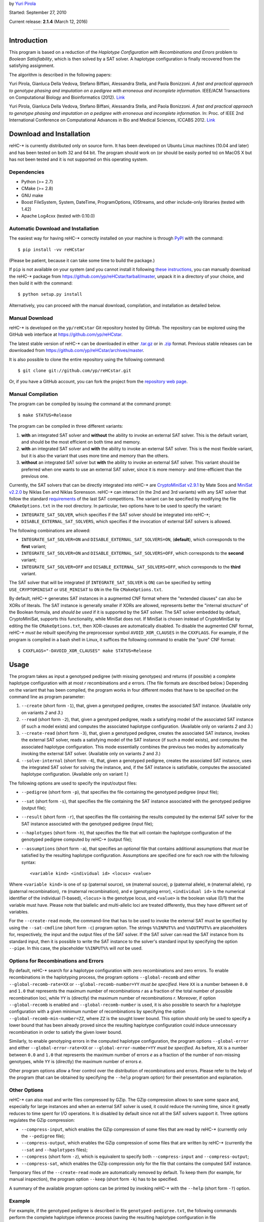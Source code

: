 by `Yuri Pirola <http://algolab.eu/pirola>`_

Started: September 27, 2010

Current release: **2.1.4** (March 12, 2016)

--------------

Introduction
------------

This program is based on a reduction of the *Haplotype Configuration
with Recombinations and Errors* problem to *Boolean Satisfiability*,
which is then solved by a SAT solver. A haplotype configuration is
finally recovered from the satisfying assignment.

The algorithm is described in the following papers:

Yuri Pirola, Gianluca Della Vedova, Stefano Biffani, Alessandra Stella,
and Paola Bonizzoni. *A fast and practical approach to genotype phasing
and imputation on a pedigree with erroneous and incomplete information*.
IEEE/ACM Transactions on Computational Biology and Bioinformatics
(2012). `Link <http://dx.doi.org/10.1109/TCBB.2012.100>`__

Yuri Pirola, Gianluca Della Vedova, Stefano Biffani, Alessandra Stella,
and Paola Bonizzoni. *A fast and practical approach to genotype phasing
and imputation on a pedigree with erroneous and incomplete information*.
In: Proc. of IEEE 2nd International Conference on Computational Advances
in Bio and Medical Sciences, ICCABS 2012.
`Link <http://dx.doi.org/10.1109/ICCABS.2012.6182643>`__

Download and Installation
-------------------------

reHC-\* is currently distributed only on source form. It has been
developed on Ubuntu Linux machines (10.04 and later) and has been tested
on both 32 and 64 bit. The program should work on (or should be easily
ported to) on MacOS X but has not been tested and it is not supported on
this operating system.

Dependencies
~~~~~~~~~~~~

-  Python (>= 2.7)
-  CMake (>= 2.8)
-  GNU make
-  Boost FileSystem, System, DateTime, ProgramOptions, IOStreams, and
   other include-only libraries (tested with 1.42)
-  Apache Log4cxx (tested with 0.10.0)

Automatic Download and Installation
~~~~~~~~~~~~~~~~~~~~~~~~~~~~~~~~~~~

The easiest way for having reHC-\* correctly installed on your machine
is through `PyPI <https://pypi.python.org/pypi>`_ with the command:

::

    $ pip install -vv reHCstar

(Please be patient, because it can take some time to build the package.)

If ``pip`` is not available on your system (and you cannot install it
following `these
instructions <https://pip.pypa.io/en/latest/installing.html>`_, you can
manually download the reHC-\* package from
https://github.com/yp/reHCstar/tarball/master, unpack it in a directory
of your choice, and then build it with the command:

::

    $ python setup.py install

Alternatively, you can proceed with the manual download, compilation,
and installation as detailed below.

Manual Download
~~~~~~~~~~~~~~~

reHC-\* is developed on the ``yp/reHCstar`` Git repository hosted by
GitHub. The repository can be explored using the GitHub web interface at
https://github.com/yp/reHCstar.

The latest stable version of reHC-\* can be downloaded in either
`.tar.gz <https://github.com/yp/reHCstar/tarball/master>`_ or in
`.zip <https://github.com/yp/reHCstar/zipball/master>`_ format. Previous
stable releases can be downloaded from
https://github.com/yp/reHCstar/archives/master.

It is also possible to clone the entire repository using the following
command:

::

    $ git clone git://github.com/yp/reHCstar.git

Or, if you have a GitHub account, you can fork the project from the
`repository web page <https://github.com/yp/reHCstar>`_.

Manual Compilation
~~~~~~~~~~~~~~~~~~

The program can be compiled by issuing the command at the command
prompt:

::

    $ make STATUS=Release

The program can be compiled in three different variants:

1. **with** an integrated SAT solver and **without** the ability to
   invoke an external SAT solver. This is the default variant, and
   should be the most efficient on both time and memory.
2. **with** an integrated SAT solver and **with** the ability to invoke
   an external SAT solver. This is the most flexible variant, but it is
   also the variant that uses more time and memory than the others.
3. **without** an integrated SAT solver but **with** the ability to
   invoke an external SAT solver. This variant should be preferred when
   one wants to use an external SAT solver, since it is more memory- and
   time-efficient than the previous one.

Currently, the SAT solvers that can be directly integrated into reHC-\*
are `CryptoMiniSat v2.9.1 <http://gitorious.org/cryptominisat>`_ by Mate
Soos and `MiniSat v2.2.0 <http://www.minisat.se/MiniSat.html>`_ by
Niklas Een and Niklas Sorensson. reHC-\* can interact (in the 2nd and
3rd variants) with any SAT solver that follow the standard
`requirements <http://www.satcompetition.org/2004/format-solvers2004.html>`_
of the last SAT competitions. The variant can be specified by modifying
the file ``CMakeOptions.txt`` in the root directory. In particular, two
options have to be used to specify the variant:

-  ``INTEGRATE_SAT_SOLVER``, which specifies if the SAT solver should be
   integrated into reHC-\*;
-  ``DISABLE_EXTERNAL_SAT_SOLVERS``, which specifies if the invocation
   of external SAT solvers is allowed.

The following combinations are allowed:

-  ``INTEGRATE_SAT_SOLVER=ON`` and ``DISABLE_EXTERNAL_SAT_SOLVERS=ON``,
   (**default**), which corresponds to the **first** variant;
-  ``INTEGRATE_SAT_SOLVER=ON`` and ``DISABLE_EXTERNAL_SAT_SOLVERS=OFF``,
   which corresponds to the **second** variant;
-  ``INTEGRATE_SAT_SOLVER=OFF`` and
   ``DISABLE_EXTERNAL_SAT_SOLVERS=OFF``, which corresponds to the
   **third** variant.

The SAT solver that will be integrated (if ``INTEGRATE_SAT_SOLVER`` is
``ON``) can be specified by setting ``USE_CRYPTOMINISAT`` or
``USE_MINISAT`` to ``ON`` in the file ``CMakeOptions.txt``.

By default, reHC-\* generates SAT instances in a augmented CNF format
where the "extended clauses" can also be XORs of literals. The SAT
instance is generally smaller if XORs are allowed, represents better the
"internal structure" of the Boolean formula, and *should be used* if it
is supported by the SAT solver. The SAT solver embedded by default,
CryptoMiniSat, supports this functionality, while MiniSat does not. If
MiniSat is chosen instead of CryptoMiniSat by editing the file
``CMakeOptions.txt``, then XOR-clauses are automatically disabled. To
disable the augmented CNF format, reHC-\* *must be rebuilt* specifying
the preprocessor symbol ``AVOID_XOR_CLAUSES`` in the ``CXXFLAGS``. For
example, if the program is compiled in a bash shell in Linux, it
suffices the following command to enable the "pure" CNF format:

::

    $ CXXFLAGS="-DAVOID_XOR_CLAUSES" make STATUS=Release

Usage
-----

The program takes as input a genotyped pedigree (with missing genotypes)
and returns (if possible) a complete haplotype configuration with at
most *r* recombinations and *e* errors. (The file formats are described
below.) Depending on the variant that has been compiled, the program
works in four different modes that have to be specified on the command
line as program parameter:

1. ``--create`` (short form ``-1``), that, given a genotyped pedigree,
   creates the associated SAT instance. (Available only on variants *2*
   and *3*.)
2. ``--read`` (short form ``-2``), that, given a genotyped pedigree,
   reads a satisfying model of the associated SAT instance (if such a
   model exists) and computes the associated haplotype configuration.
   (Available only on variants *2* and *3*.)
3. ``--create-read`` (short form ``-3``), that, given a genotyped
   pedigree, creates the associated SAT instance, invokes the external
   SAT solver, reads a satisfying model of the SAT instance (if such a
   model exists), and computes the associated haplotype configuration.
   This mode essentially combines the previous two modes by
   automatically invoking the external SAT solver. (Available only on
   variants *2* and *3*.)
4. ``--solve-internal`` (short form ``-4``), that, given a genotyped
   pedigree, creates the associated SAT instance, uses the integrated
   SAT solver for solving the instance, and, if the SAT instance is
   satisfiable, computes the associated haplotype configuration.
   (Available only on variant *1*.)

The following options are used to specify the input/output files:

-  ``--pedigree`` (short form ``-p``), that specifies the file
   containing the genotyped pedigree (input file);
-  ``--sat`` (short form ``-s``), that specifies the file containing the
   SAT instance associated with the genotyped pedigree (output file);
-  ``--result`` (short form ``-r``), that specifies the file containing
   the results computed by the external SAT solver for the SAT instance
   associated with the genotyped pedigree (input file);
-  ``--haplotypes`` (short form ``-h``), that specifies the file that
   will contain the haplotype configuration of the genotyped pedigree
   computed by reHC-\* (output file);
-  ``--assumptions`` (short form ``-a``), that specifies an *optional*
   file that contains additional assumptions that *must* be satisfied by
   the resulting haplotype configuration. Assumptions are specified one
   for each row with the following syntax:

   ::

       <variable kind> <individual id> <locus> <value>

Where ``<variable kind>`` is one of ``sp`` (paternal source), ``sm``
(maternal source), ``p`` (paternal allele), ``m`` (maternal allele),
``rp`` (paternal recombination), ``rm`` (maternal recombination), and
``e`` (genotyping error), ``<individual id>`` is the numerical
identifier of the individual (1-based), ``<locus>`` is the genotype
locus, and ``<value>`` is the boolean value (0/1) that the variable must
have. Please note that biallelic and multi-allelic loci are treated
differently, thus they have different set of variables.

For the ``--create-read`` mode, the command-line that has to be used to
invoke the external SAT must be specified by using the ``--sat-cmdline``
(short form ``-c``) program option. The strings ``%%INPUT%%`` and
``%%OUTPUT%%`` are placeholders for, respectively, the input and the
output files of the SAT solver. If the SAT solver can read the SAT
instance from its standard input, then it is possible to write the SAT
instance to the solver's standard input by specifying the option
``--pipe``. In this case, the placeholder ``%%INPUT%%`` will *not* be
used.

Options for Recombinations and Errors
~~~~~~~~~~~~~~~~~~~~~~~~~~~~~~~~~~~~~

By default, reHC-\* search for a haplotype configuration with zero
recombinations and zero errors. To enable recombinations in the
haplotyping process, the program options ``--global-recomb`` and either
``--global-recomb-rate=XX`` or ``--global-recomb-number=YY`` *must be
specified*. Here ``XX`` is a number between ``0.0`` and ``1.0`` that
represents the maximum number of recombinations *r* as a fraction of the
total number of possible recombination loci, while ``YY`` is (directly)
the maximum number of recombinations *r*. Moreover, if option
``--global-recomb`` is enabled and ``--global-recomb-number`` is used,
it is also possible to search for a haplotype configuration with a given
minimum number of recombinations by specifying the option
``--global-recomb-min-number=ZZ``, where ``ZZ`` is the sought lower
bound. This option should only be used to specify a lower bound that has
been already proved since the resulting haplotype configuration could
induce unnecessary recombination in order to satisfy the given lower
bound.

Similarly, to enable genotyping errors in the computed haplotype
configuration, the program options ``--global-error`` and either
``--global-error-rate=XX`` or ``--global-error-number=YY`` *must be
specified*. As before, ``XX`` is a number between ``0.0`` and ``1.0``
that represents the maximum number of errors *e* as a fraction of the
number of non-missing genotypes, while ``YY`` is (directly) the maximum
number of errors *e*.

Other program options allow a finer control over the distribution of
recombinations and errors. Please refer to the help of the program (that
can be obtained by specifying the ``--help`` program option) for their
presentation and explanation.

Other Options
~~~~~~~~~~~~~

reHC-\* can also read and write files compressed by GZip. The GZip
compression allows to save some space and, especially for large
instances and when an external SAT solver is used, it could reduce the
running time, since it greatly reduces to time spent for I/O operations.
It is disabled by default since not all the SAT solvers support it.
Three options regulates the GZip compression:

-  ``--compress-input``, which enables the GZip compression of some
   files that are read by reHC-\* (currently only the ``--pedigree``
   file);
-  ``--compress-output``, which enables the GZip compression of some
   files that are written by reHC-\* (currently the ``--sat`` and
   ``--haplotypes`` files);
-  ``--compress`` (short form ``-z``), which is equivalent to specify
   both ``--compress-input`` and ``--compress-output``;
-  ``--compress-sat``, which enables the GZip compression only for the
   file that contains the computed SAT instance.

Temporary files of the ``--create-read`` mode are automatically removed
by default. To keep them (for example, for manual inspection), the
program option ``--keep`` (short form ``-k``) has to be specified.

A summary of the available program options can be printed by invoking
reHC-\* with the ``--help`` (short form ``-?``) option.

Example
~~~~~~~

For example, if the genotyped pedigree is described in file
``genotyped-pedigree.txt``, the following commands perform the complete
haplotype inference process (saving the resulting haplotype
configuration in file ``haplotype-configuration.txt``).

Using the integrated SAT solver (variant *1* or *2*):

::

    $ ./bin/reHCstar -4  \
          -p genotyped-pedigree.txt  \
          -h haplotype-configuration.txt

Using an external SAT solver (variant *2* or *3*) with *manual*
invocation of the SAT solver:

::

    $ ./bin/reHCstar -1  \
          -p genotyped-pedigree.txt  \
          -s instance.cnf
    # ...execution of the external SAT solver, assuming that
    #    it writes the results in file sat-result.txt
    $ ./bin/reHCstar -2  \
          -p genotyped-pedigree.txt  \
          -r sat-result.txt  \
          -h haplotype-configuration.txt

Using an external SAT solver (variant *2* or *3*) with *automatic*
invocation of the SAT solver:

::

    $ ./bin/reHCstar -3  \
          -p genotyped-pedigree.txt  \
          -h haplotype-configuration.txt  \
          -c "./external-sat-solver %%INPUT%% %%OUTPUT%%"

Or, if the SAT solver reads the SAT instance from its standard input:

::

    $ ./bin/reHCstar -3  \
          -p genotyped-pedigree.txt  \
          -h haplotype-configuration.txt  \
          --pipe  \
          -c "./external-sat-solver %%OUTPUT%%"

Optimization Version
--------------------

reHC-\* also includes a program that uses the basic ``reHCstar``
executable in order to achieve two different aims:

-  finding (by a bisect-like search) the haplotype configuration that
   induces the minimum number of recombinations;
-  splitting long input genotypes into smaller overlapping blocks on
   which a partial haplotype configuration is computed independently and
   then used to reconstruct the complete haplotype configuration.

Please notice that the optimality of the solution (in term of number of
recombinations) is guaranteed if the genotypes are *not* split into
smaller blocks.

These functionalities are provided by the program ``reHCstar-mgr``
written in `Python <http://www.python.org>`_ version 3 and later.

``reHCstar-mgr`` requires two parameters, ``-p`` and ``-r``, that
specify, respectively, the file containing the input genotyped pedigree
and the file on which the computed haplotype configuration will be
saved.

By default, ``reHCstar-mgr`` invokes the ``reHCstar`` executable in the
current directory using the internal SAT solver mode (option
``--solve-internal`` described above). To change the default, the
complete command line must be provided as argument of the program option
``--cmd`` and must contain the following three placeholders
``{pedigree}``, ``{haplotypes}``, and ``{assumptions}`` that will be
replaced, respectively, with the input pedigree file, the output
haplotype configuration file, and the input additional assumption file.

For example, the default value of the ``--cmd`` option (i.e. the default
command line) is:

::

    ./reHCstar -4 -p "{pedigree}" -h "{haplotypes}" -a "{assumptions}"

The command line used to invoke the ``reHCstar`` executable is composed
by concatenating the argument of the previous option with the arguments
of two other options: ``--cmd-rec`` and ``--cmd-time``. The first one,
``--cmd-rec``, specifies the options (of ``reHCstar``) that regulates
the maximum (and, possibly, minimum) number of recombinations. In
particular, the argument must include the placeholder ``{number}`` which
will be replaced before invocation with the actual maximum number of
recombinations. Moreover, the argument may include the placeholder
``{min_number}`` which will be replaced before invocation with the
largest lower bound on the number of recombinations computed so far.

For example, the default value of the ``--cmd-rec`` option is:

::

    --global-recomb --global-recomb-number "{number}" --global-recomb-min-number "{min_number}"

The last option that regulates the final command line of ``reHCstar`` is
``--cmd-time`` and, if specified, must include the placeholder
``{time}`` which will be replaced before invocation with the maximum CPU
time of the ``reHCstar`` execution (in seconds). An empty argument
disables the running time limit control (albeit it could be enforced
anyway via OS services).

For example, the default value of the ``--cmd-time`` option is:

::

    --time-limit {time}

The following sections present the other main features of
``reHCstar-mgr`` while the full list of its options is available in the
integrated help (option ``-h``).

Automatic Genotype Partition
~~~~~~~~~~~~~~~~~~~~~~~~~~~~

The subdivision of the input genotypes in (smaller) overlapping blocks
is regulated by the following two options: ``--block-length`` (short
form ``-l``, default ``50``) and ``--lookahead-length`` (short form
``-a``, default ``0``). The first option specifies the non-overlapping
(maximum) length of each block which the genotypes are divided into,
while the second option specifies the number of loci (in addition to a
single fixed locus) which two consecutive blocks overlap on. In other
words, a single block can be considered as composed by three parts: the
first part spans ``block-length`` loci, the second is composed by a
single locus, and the third (optional) part spans ``lookahead-length``
loci. (Hence, the total length of a block is ``block-length`` + ``1`` +
``lookahead-length``.) The second part of a block always overlaps with
the first locus of the first part of the next genotype block. Moreover
the haplotype configuration computed on this locus during the solution
of the "current" block is used as assumptions during the solution of the
next block (thus coincide). The third part of a block, the "look-ahead"
part, if it is present overlaps with the next block starting from its
second locus. This part is used to compute a haplotype configuration of
the "current" block, but the solution is then discarded when the next
block is considered (thus it may not coincide). Its purpose is to
provide a hint of the structure of the next block and it should be
particularly useful when the proportion of missing genotypes is
relevant, since when the overlapping locus has many missing genotypes,
the solution of the current block could impute the genotypes in a way
that is locally optimal, but globally sub-optimal.

Please notice that ``reHCstar-mgr`` finds a solution that requires the
minimum number of recombinations only if the genotypes are *not* divided
into blocks.

Initial Bounds on the Number of Recombinations
~~~~~~~~~~~~~~~~~~~~~~~~~~~~~~~~~~~~~~~~~~~~~~

Initial lower and upper bounds on the number of recombinations may be
specified with the options ``--initial-recomb-lb=XX`` and
``--initial-recomb-ub=YY``, respectively. The options' arguments, ``XX``
and ``YY``, are non-negative numbers such that a haplotype configuration
with ``XX`` recombinations does not exist and a haplotype configuration
with ``YY`` recombinations certainly exists. The default value of both
of them is ``-1`` which means that no bound is known/provided. Moreover
it is possible to specify a file containing an initial haplotype
configuration that ``reHCstar-mgr`` tries to improve (in terms of number
of recombinations). In this case, the initial haplotype configuration is
read and the number of recombinations that it induces is used as initial
upper bound. If not better solution is found (for example, due to time
limits), then ``reHCstar-mgr`` outputs the initial haplotype
configuration. The file containing the initial haplotype configuration
is specified as argument of the ``--initial-haplotype-configuration``
program option. Please notice that options
``--initial-haplotype-configuration`` and ``--initial-recomb-ub`` cannot
be used together. These options could help to speed-up the process of
searching the solution with the minimum number of recombinations since
they provide the initial interval which the bisect-like search is
performed on.

If an initial upper bound is known but an initial lower bound is not, it
is possible to enable a *bootstrap* phase that attempts to quickly
identify an initial lower bound and then the execution continues by
bisecting the interval so determined. The bootstrap phase can be
activated by specifying the ``--bootstrap`` switch, while the maximum
CPU time spent in the bootstrap phase can be specified with the
``--bootstrap-time-limit=XX`` parameter, where ``XX`` is the time limit
expressed in seconds.

Running Time Management
~~~~~~~~~~~~~~~~~~~~~~~

``reHCstar-mgr`` provides basic tools for limiting its total running
time (CPU time). In particular, option ``--time-limit=SS`` specifies the
maximum running time of the program (``SS`` seconds). For the proper
functioning of this feature, the option ``--cmd-time`` must be valid. If
the program execution exceeds the given time limit, then
``reHCstar-mgr`` tries to save the solution computed so far in a file
whose name is the name specified by the option ``--results``
concatenated with the (fixed) extension ``.part``. The saved solution
could be *partial* (if the original instance has been partitioned in
blocks) and/or *suboptimal* (if the minimum number of recombinations has
not been computed within the time limit). The status of the solution is
saved as a comment line in the same file of the solution. We suggest to
enable the verbose mode (with ``-v`` or ``-vv``) for getting additional
information.

File Formats
------------

Input: Genotyped Pedigrees
~~~~~~~~~~~~~~~~~~~~~~~~~~

Genotyped pedigrees are described by a single file with the standard PED
format used in
`plink <http://pngu.mgh.harvard.edu/~purcell/plink/data.shtml#ped>`_.
In particular, each line of the pedigree file fully describes a single
individual and it is composed by at least *six* whitespace-separated
fields. The first (mandatory) six fields are:

-  ``Family ID`` (numeric only)
-  ``Individual ID`` (numeric only, greater than ``0``)
-  ``Paternal ID`` (the ID of the father, ``0`` if unknown/not present)
-  ``Maternal ID`` (the ID of the mother, ``0`` if unknown/not present)
-  ``Sex`` (``1`` = male, ``2`` = female)
-  ``Phenotype`` (ignored, could be any string not containing a
   whitespace)

**Remark:** reHC-\* currently works only on single-family pedigrees,
thus the ``Family ID`` *must be* the same for all the individuals.

The remaining fields (field 7 onwards) represent the genotype of the
individual, where each field represents a single allele of a single SNP
**biallelic** locus. Both the alleles of each locus *must be* specified
(they can be missing alleles), thus the total number of fields of each
row *must be* even. Major and minor alleles are encoded by the
characters ``1`` and ``2``. Missing genotypes are encoded by the pair
``0 0`` (i.e. by two fields containing the missing allele ``0``). The
pairs composed by a valid allele (``1`` or ``2``) and a missing allele
(``0``) *are not valid*. Since reHC-\* 2.0.0, there could also be
**multi-allelic** loci. Alleles are encoded by a number greater than
``0`` (which is always considered the missing allele code).

Rows starting with the character ``#`` are considered as comments and
ignored.

**Remark:** The order of the two alleles on each locus is meaningless
(i.e., the pair ``2 1`` is considered the same as the pair ``1 2``).

A simple single-family pedigree composed by 5 individuals genotyped over
5 biallelic loci is as follows.

::

    0 1 0 0 1 phenotype 1 1 2 2 2 2 2 2 1 1
    0 2 0 0 2 phenotype 2 2 1 1 1 1 1 1 1 1
    0 3 1 2 2 phenotype 1 2 0 0 1 2 1 2 1 1
    0 4 0 0 1 phenotype 1 2 1 2 1 1 1 1 0 0
    0 5 4 3 1 phenotype 1 2 1 2 0 0 1 1 1 2

Output: Haplotype Configuration
~~~~~~~~~~~~~~~~~~~~~~~~~~~~~~~

The haplotype configuration computed by reHC-\* is represented in a
PED-like format. In particular, the first six fields are equal to the
PED format. The remaining fields represent the computed haplotype pair
of the individual, where *each* field represents the two alleles on a
single locus (separated by the character ``|``). In this case, the order
of the two alleles is important and represents the *phase* of each
locus. The first allele in each pair is the paternal allele, while the
second one is the maternal allele.

For the example, a zero-recombinant haplotype configuration for the
previous genotyped pedigree is as follows.

::

    0 1 0 0 1 phenotype 1|1 2|2 2|2 2|2 1|1
    0 2 0 0 2 phenotype 2|2 1|1 1|1 1|1 1|1
    0 3 1 2 2 phenotype 1|2 2|1 2|1 2|1 1|1
    0 4 0 0 1 phenotype 2|1 1|2 1|1 1|1 2|2
    0 5 4 3 1 phenotype 1|2 2|1 1|1 1|1 2|1

where the two (multi-locus) haplotypes of individual ``5`` are ``12112``
(paternal haplotype) and ``21111`` (maternal haplotype).

License
-------

reHC-\* is released under the terms of the GNU General Public License
(GPL) as published by the Free Software Foundation, either version 3 of
the License, or (at your option) any later version.

reHC-\* is distributed in the hope that it will be useful, but WITHOUT
ANY WARRANTY; without even the implied warranty of MERCHANTABILITY or
FITNESS FOR A PARTICULAR PURPOSE. See the GNU General Public License for
more details.

Please refer to file ``COPYING`` or to the `GNU
website <http://www.gnu.org/licenses/>`_ for a copy of the GNU General
Public License.

Acknowledgments
---------------

The template of reHC-\* is based on the
`cpp-project-template <http://code.google.com/p/cpp-project-template/>`_
by Michael Aaron Safyan.

reHC-\* incorporates the following SAT solvers:

-  `CryptoMiniSat <http://gitorious.org/cryptominisat>`_ version 2.9.1
   (commit e819ab3236e, date 26/May/2011) by Mate Soos, which is
   distributed under the GNU General Public License version 3;
-  `MiniSat <http://www.minisat.se/MiniSat.html>`_ version 2.2.0 by
   Niklas Een and Niklas Sorensson, which is distributed under the MIT
   license.

For extracting source version information from git repository tags,
reHC-\* uses
`autorevision <https://github.com/Autorevision/autorevision>`_ by dak180
and others, which is distributed under the MIT license.

We would like to thank Gianluca Della Vedova for useful discussions.

Contacts
--------

Please contact *Yuri Pirola* for additional information.

E-mail: yuri.pirola@gmail.com

Web page: http://algolab.eu/pirola
